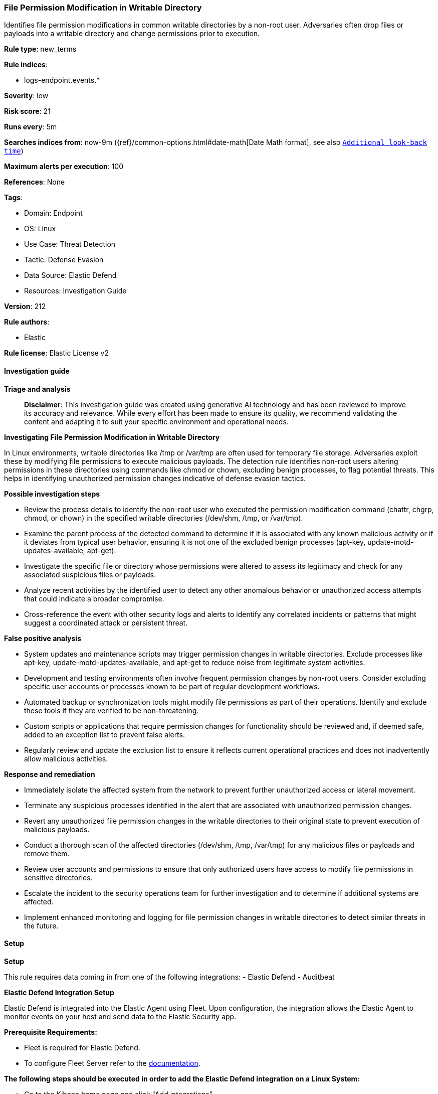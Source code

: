 [[prebuilt-rule-8-14-21-file-permission-modification-in-writable-directory]]
=== File Permission Modification in Writable Directory

Identifies file permission modifications in common writable directories by a non-root user. Adversaries often drop files or payloads into a writable directory and change permissions prior to execution.

*Rule type*: new_terms

*Rule indices*: 

* logs-endpoint.events.*

*Severity*: low

*Risk score*: 21

*Runs every*: 5m

*Searches indices from*: now-9m ({ref}/common-options.html#date-math[Date Math format], see also <<rule-schedule, `Additional look-back time`>>)

*Maximum alerts per execution*: 100

*References*: None

*Tags*: 

* Domain: Endpoint
* OS: Linux
* Use Case: Threat Detection
* Tactic: Defense Evasion
* Data Source: Elastic Defend
* Resources: Investigation Guide

*Version*: 212

*Rule authors*: 

* Elastic

*Rule license*: Elastic License v2


==== Investigation guide



*Triage and analysis*


> **Disclaimer**:
> This investigation guide was created using generative AI technology and has been reviewed to improve its accuracy and relevance. While every effort has been made to ensure its quality, we recommend validating the content and adapting it to suit your specific environment and operational needs.


*Investigating File Permission Modification in Writable Directory*


In Linux environments, writable directories like /tmp or /var/tmp are often used for temporary file storage. Adversaries exploit these by modifying file permissions to execute malicious payloads. The detection rule identifies non-root users altering permissions in these directories using commands like chmod or chown, excluding benign processes, to flag potential threats. This helps in identifying unauthorized permission changes indicative of defense evasion tactics.


*Possible investigation steps*


- Review the process details to identify the non-root user who executed the permission modification command (chattr, chgrp, chmod, or chown) in the specified writable directories (/dev/shm, /tmp, or /var/tmp).
- Examine the parent process of the detected command to determine if it is associated with any known malicious activity or if it deviates from typical user behavior, ensuring it is not one of the excluded benign processes (apt-key, update-motd-updates-available, apt-get).
- Investigate the specific file or directory whose permissions were altered to assess its legitimacy and check for any associated suspicious files or payloads.
- Analyze recent activities by the identified user to detect any other anomalous behavior or unauthorized access attempts that could indicate a broader compromise.
- Cross-reference the event with other security logs and alerts to identify any correlated incidents or patterns that might suggest a coordinated attack or persistent threat.


*False positive analysis*


- System updates and maintenance scripts may trigger permission changes in writable directories. Exclude processes like apt-key, update-motd-updates-available, and apt-get to reduce noise from legitimate system activities.
- Development and testing environments often involve frequent permission changes by non-root users. Consider excluding specific user accounts or processes known to be part of regular development workflows.
- Automated backup or synchronization tools might modify file permissions as part of their operations. Identify and exclude these tools if they are verified to be non-threatening.
- Custom scripts or applications that require permission changes for functionality should be reviewed and, if deemed safe, added to an exception list to prevent false alerts.
- Regularly review and update the exclusion list to ensure it reflects current operational practices and does not inadvertently allow malicious activities.


*Response and remediation*


- Immediately isolate the affected system from the network to prevent further unauthorized access or lateral movement.
- Terminate any suspicious processes identified in the alert that are associated with unauthorized permission changes.
- Revert any unauthorized file permission changes in the writable directories to their original state to prevent execution of malicious payloads.
- Conduct a thorough scan of the affected directories (/dev/shm, /tmp, /var/tmp) for any malicious files or payloads and remove them.
- Review user accounts and permissions to ensure that only authorized users have access to modify file permissions in sensitive directories.
- Escalate the incident to the security operations team for further investigation and to determine if additional systems are affected.
- Implement enhanced monitoring and logging for file permission changes in writable directories to detect similar threats in the future.

==== Setup



*Setup*


This rule requires data coming in from one of the following integrations:
- Elastic Defend
- Auditbeat


*Elastic Defend Integration Setup*

Elastic Defend is integrated into the Elastic Agent using Fleet. Upon configuration, the integration allows the Elastic Agent to monitor events on your host and send data to the Elastic Security app.


*Prerequisite Requirements:*

- Fleet is required for Elastic Defend.
- To configure Fleet Server refer to the https://www.elastic.co/guide/en/fleet/current/fleet-server.html[documentation].


*The following steps should be executed in order to add the Elastic Defend integration on a Linux System:*

- Go to the Kibana home page and click "Add integrations".
- In the query bar, search for "Elastic Defend" and select the integration to see more details about it.
- Click "Add Elastic Defend".
- Configure the integration name and optionally add a description.
- Select the type of environment you want to protect, either "Traditional Endpoints" or "Cloud Workloads".
- Select a configuration preset. Each preset comes with different default settings for Elastic Agent, you can further customize these later by configuring the Elastic Defend integration policy. https://www.elastic.co/guide/en/security/current/configure-endpoint-integration-policy.html[Helper guide].
- We suggest selecting "Complete EDR (Endpoint Detection and Response)" as a configuration setting, that provides "All events; all preventions"
- Enter a name for the agent policy in "New agent policy name". If other agent policies already exist, you can click the "Existing hosts" tab and select an existing policy instead.
For more details on Elastic Agent configuration settings, refer to the https://www.elastic.co/guide/en/fleet/8.10/agent-policy.html[helper guide].
- Click "Save and Continue".
- To complete the integration, select "Add Elastic Agent to your hosts" and continue to the next section to install the Elastic Agent on your hosts.
For more details on Elastic Defend refer to the https://www.elastic.co/guide/en/security/current/install-endpoint.html[helper guide].


*Auditbeat Setup*

Auditbeat is a lightweight shipper that you can install on your servers to audit the activities of users and processes on your systems. For example, you can use Auditbeat to collect and centralize audit events from the Linux Audit Framework. You can also use Auditbeat to detect changes to critical files, like binaries and configuration files, and identify potential security policy violations.


*The following steps should be executed in order to add the Auditbeat on a Linux System:*

- Elastic provides repositories available for APT and YUM-based distributions. Note that we provide binary packages, but no source packages.
- To install the APT and YUM repositories follow the setup instructions in this https://www.elastic.co/guide/en/beats/auditbeat/current/setup-repositories.html[helper guide].
- To run Auditbeat on Docker follow the setup instructions in the https://www.elastic.co/guide/en/beats/auditbeat/current/running-on-docker.html[helper guide].
- To run Auditbeat on Kubernetes follow the setup instructions in the https://www.elastic.co/guide/en/beats/auditbeat/current/running-on-kubernetes.html[helper guide].
- For complete “Setup and Run Auditbeat” information refer to the https://www.elastic.co/guide/en/beats/auditbeat/current/setting-up-and-running.html[helper guide].


==== Rule query


[source, js]
----------------------------------
host.os.type:linux and event.category:process and event.type:start and
process.name:(chattr or chgrp or chmod or chown) and process.working_directory:(/dev/shm or /tmp or /var/tmp) and
not process.parent.name:(
  apt-key or update-motd-updates-available or apt-get or java or pilot or PassengerAgent or nginx
)

----------------------------------

*Framework*: MITRE ATT&CK^TM^

* Tactic:
** Name: Defense Evasion
** ID: TA0005
** Reference URL: https://attack.mitre.org/tactics/TA0005/
* Technique:
** Name: File and Directory Permissions Modification
** ID: T1222
** Reference URL: https://attack.mitre.org/techniques/T1222/
